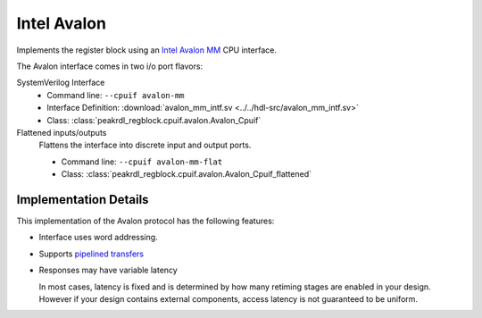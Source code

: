 Intel Avalon
============

Implements the register block using an
`Intel Avalon MM <https://www.intel.com/content/www/us/en/docs/programmable/683091/22-3/memory-mapped-interfaces.html>`_
CPU interface.

The Avalon interface comes in two i/o port flavors:

SystemVerilog Interface
    * Command line: ``--cpuif avalon-mm``
    * Interface Definition: :download:`avalon_mm_intf.sv <../../hdl-src/avalon_mm_intf.sv>`
    * Class: :class:`peakrdl_regblock.cpuif.avalon.Avalon_Cpuif`

Flattened inputs/outputs
    Flattens the interface into discrete input and output ports.

    * Command line: ``--cpuif avalon-mm-flat``
    * Class: :class:`peakrdl_regblock.cpuif.avalon.Avalon_Cpuif_flattened`


Implementation Details
----------------------
This implementation of the Avalon protocol has the following features:

* Interface uses word addressing.
* Supports `pipelined transfers <https://www.intel.com/content/www/us/en/docs/programmable/683091/22-3/pipelined-transfers.html>`_
* Responses may have variable latency

  In most cases, latency is fixed and is determined by how many retiming
  stages are enabled in your design.
  However if your design contains external components, access latency is
  not guaranteed to be uniform.
